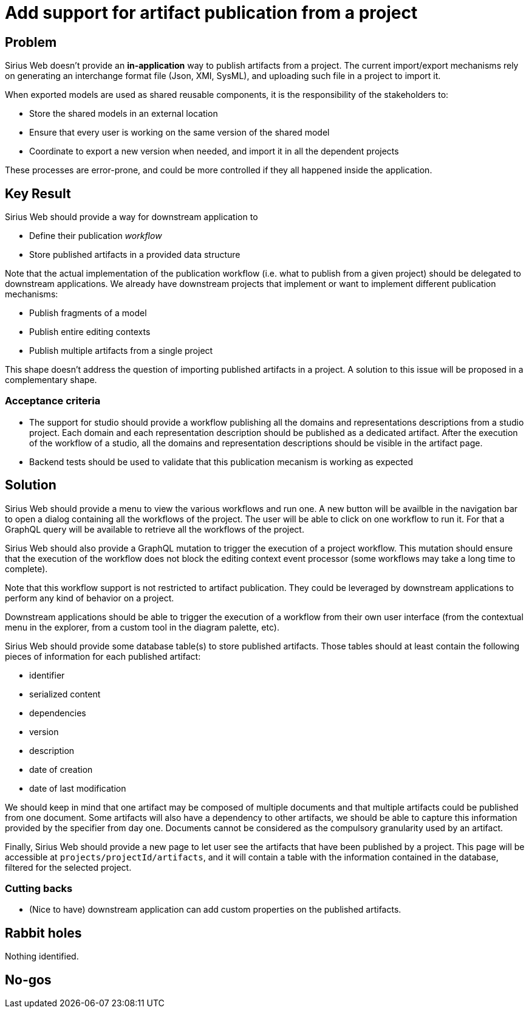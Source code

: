 = Add support for artifact publication from a project

== Problem

Sirius Web doesn't provide an **in-application** way to publish artifacts from a project.
The current import/export mechanisms rely on generating an interchange format file (Json, XMI, SysML), and uploading such file in a project to import it.

When exported models are used as shared reusable components, it is the responsibility of the stakeholders to:

- Store the shared models in an external location
- Ensure that every user is working on the same version of the shared model
- Coordinate to export a new version when needed, and import it in all the dependent projects

These processes are error-prone, and could be more controlled if they all happened inside the application.

== Key Result

Sirius Web should provide a way for downstream application to 

- Define their publication _workflow_
- Store published artifacts in a provided data structure

Note that the actual implementation of the publication workflow (i.e. what to publish from a given project) should be delegated to downstream applications. 
We already have downstream projects that implement or want to implement different publication mechanisms:

- Publish fragments of a model
- Publish entire editing contexts
- Publish multiple artifacts from a single project

This shape doesn't address the question of importing published artifacts in a project. 
A solution to this issue will be proposed in a complementary shape.

=== Acceptance criteria

- The support for studio should provide a workflow publishing all the domains and representations descriptions from a studio project.
Each domain and each representation description should be published as a dedicated artifact.
After the execution of the workflow of a studio, all the domains and representation descriptions should be visible in the artifact page.
- Backend tests should be used to validate that this publication mecanism is working as expected


== Solution

Sirius Web should provide a menu to view the various workflows and run one.
A new button will be availble in the navigation bar to open a dialog containing all the workflows of the project.
The user will be able to click on one workflow to run it.
For that a GraphQL query will be available to retrieve all the workflows of the project.

Sirius Web should also provide a GraphQL mutation to trigger the execution of a project workflow. 
This mutation should ensure that the execution of the workflow does not block the editing context event processor (some workflows may take a long time to complete).

Note that this workflow support is not restricted to artifact publication.
They could be leveraged by downstream applications to perform any kind of behavior on a project.

Downstream applications should be able to trigger the execution of a workflow from their own user interface (from the contextual menu in the explorer, from a custom tool in the diagram palette, etc).


Sirius Web should provide some database table(s) to store published artifacts. 
Those tables should at least contain the following pieces of information for each published artifact:

- identifier
- serialized content
- dependencies
- version
- description
- date of creation
- date of last modification

We should keep in mind that one artifact may be composed of multiple documents and that multiple artifacts could be published from one document.
Some artifacts will also have a dependency to other artifacts, we should be able to capture this information provided by the specifier from day one.
Documents cannot be considered as the compulsory granularity used by an artifact.

Finally, Sirius Web should provide a new page to let user see the artifacts that have been published by a project. 
This page will be accessible at `projects/projectId/artifacts`, and it will contain a table with the information contained in the database, filtered for the selected project.

=== Cutting backs

- (Nice to have) downstream application can add custom properties on the published artifacts.

== Rabbit holes

Nothing identified.

== No-gos
